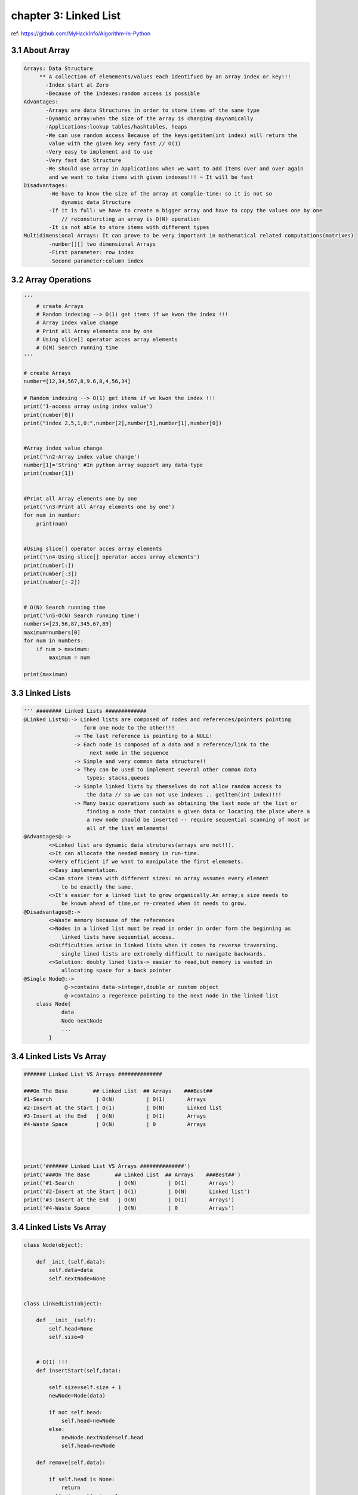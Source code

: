 chapter 3: Linked List
====================================

ref: https://github.com/MyHackInfo/Algorithm-In-Python

3.1 About Array
------------------------------

.. code-block:: python

    Arrays: Data Structure
         ** A collection of elemements/values each identifued by an array index or key!!!
           -Index start at Zero
           -Because of the indexes:random access is possible
    Advantages:
           -Arrays are data Structures in order to store items of the same type
           -Dynamic array:when the size of the array is changing daynamically
           -Applications:lookup tables/hashtables, heaps
           -We can use random access Because of the keys:getitem(int index) will return the
            value with the given key very fast // O(1)
           -Very easy to implement and to use
           -Very fast dat Structure
           -We should use array in Applications when we want to add items over and over again
            and we want to take items with given indexes!!! ~ It will be fast
    Disadvantages:
            -We have to know the size of the array at complie-time: so it is not so
                dynamic data Structure
            -If it is full: we have to create a bigger array and have to copy the values one by one
                // reconsturcting an array is O(N) operation
            -It is not able to store items with different types
    Multidimensional Arrays: It can prove to be very important in mathematical related computations(matrixes)
            -number[][] two dimensional Arrays
            -First parameter: row index
            -Second parameter:column index

3.2 Array Operations
------------------------------

.. code-block:: python

    '''
        # create Arrays
        # Random indexing --> O(1) get items if we kwon the index !!!
        # Array index value change
        # Print all Array elements one by one
        # Using slice[] operator acces array elements
        # O(N) Search running time
    '''

    # create Arrays
    number=[12,34,567,8,9.6,8,4,56,34]

    # Random indexing --> O(1) get items if we kwon the index !!!
    print('1-access array using index value')
    print(number[0])
    print("index 2,5,1,0:",number[2],number[5],number[1],number[0])


    #Array index value change
    print('\n2-Array index value change')
    number[1]='String' #In python array support any data-type
    print(number[1])


    #Print all Array elements one by one
    print('\n3-Print all Array elements one by one')
    for num in number:
        print(num)


    #Using slice[] operator acces array elements
    print('\n4-Using slice[] operator acces array elements')
    print(number[:])
    print(number[:3])
    print(number[:-2])


    # O(N) Search running time
    print('\n5-O(N) Search running time')
    numbers=[23,56,87,345,67,89]
    maximum=numbers[0]
    for num in numbers:
        if num > maximum:
            maximum = num

    print(maximum)


3.3 Linked Lists
------------------------------

.. code-block:: python

    ''' ######## Linked Lists #############
    @Linked Lists@:-> Linked lists are composed of nodes and references/pointers pointing
                       form one node to the other!!!
                    -> The last reference is pointing to a NULL!
                    -> Each node is composed of a data and a reference/link to the
                         next node in the sequence
                    -> Simple and very common data structure!!
                    -> They can be used to implement several other common data
                        types: stacks,queues
                    -> Simple linked lists by themselves do not allow random access to
                        the data // so we can not use indexes .. getltem(int index)!!!
                    -> Many basic operations such as obtaining the last node of the list or
                        finding a node that contains a given data or locating the place where a
                        a new node should be inserted -- require sequential scanning of most or
                        all of the list emlememts!
    @Advantages@:->
            <>Linked list are dynamic data strutures(arrays are not!!).
            <>It can allocate the needed memory in run-time.
            <>Very efficient if we want to manipulate the first elememets.
            <>Easy implementation.
            <>Can store items with different sizes: an array assumes every element
                to be exactly the same.
            <>It's easier for a linked list to grow organically.An array;s size needs to
                be known ahead of time,or re-created when it needs to grow.
    @Disadvantages@:->
            <>Waste memory because of the references
            <>Nodes in a linked list must be read in order in order form the beginning as
                linked lists have sequential access.
            <>Difficulties arise in linked lists when it comes to reverse traversing.
                single lined lists are extremely difficult to navigate backwards.
            <>Solution: doubly lined lists-> easier to read,but memory is wasted in
                allocating space for a back pointer
    @Single Node@:->
                 @->contains data->integer,double or custom object
                 @->contains a regerence pointing to the next node in the linked list
        class Node{
                data
                Node nextNode
                ...
            }



3.4 Linked Lists Vs Array
------------------------------

.. code-block:: python

    ####### Linked List VS Arrays ##############

    ###On The Base        ## Linked List  ## Arrays    ###Best##
    #1-Search              | O(N)          | O(1)       Arrays
    #2-Insert at the Start | O(1)          | O(N)       Linked list
    #3-Insert at the End   | O(N)          | O(1)       Arrays
    #4-Waste Space         | O(N)          | 0          Arrays




    print('####### Linked List VS Arrays ##############')
    print('###On The Base        ## Linked List  ## Arrays    ###Best##')
    print('#1-Search              | O(N)          | O(1)       Arrays')
    print('#2-Insert at the Start | O(1)          | O(N)       Linked list')
    print('#3-Insert at the End   | O(N)          | O(1)       Arrays')
    print('#4-Waste Space         | O(N)          | 0          Arrays')



3.4 Linked Lists Vs Array
------------------------------


.. code-block:: python


    class Node(object):

        def _init_(self,data):
            self.data=data
            self.nextNode=None


    class LinkedList(object):

        def __init__(self):
            self.head=None
            self.size=0


        # O(1) !!!
        def insertStart(self,data):

            self.size=self.size + 1
            newNode=Node(data)

            if not self.head:
                self.head=newNode
            else:
                newNode.nextNode=self.head
                self.head=newNode

        def remove(self,data):

            if self.head is None:
                return
            self.size=self.size -1

            currentNode=self.head
            previousNode=Node

            while currentNode.data !=data:
                previousNode=currentNode
                currentNode=currentNode.nextNode
            if previousNode is None:
                self.head=currentNode.nextNode
            else:
                previousNode.nextNode=currentNode.nextNode



        #O(1)
        def size1(self):
            return self.size

        #O(N)
        def size2(self):
            actualNode=self.head
            size=0

            while actualNode is not None:
                size+=1
                actualNode=actualNode.nextNode

                return size


        def insertEnd(self,data):

            self.size=self.size +1
            newNode=Node(data)
            actualNode=self.head

            while actualNode.nextNode is not None:
                actualNode=actualNode.nextNode

            actualNode.nextNode=newNode

        def traverseList(self):
            actualNode=self.head

            while actualNode is not None:
                print("%d " % actualNode.data)
                actualNode=actualNode.nextNode


    linkedlist=LinkedList()

    linkedlist.insertStart(12)
    linkedlist.insertStart(122)
    linkedlist.insertEnd(31)

    linkedlist.traverseList()
